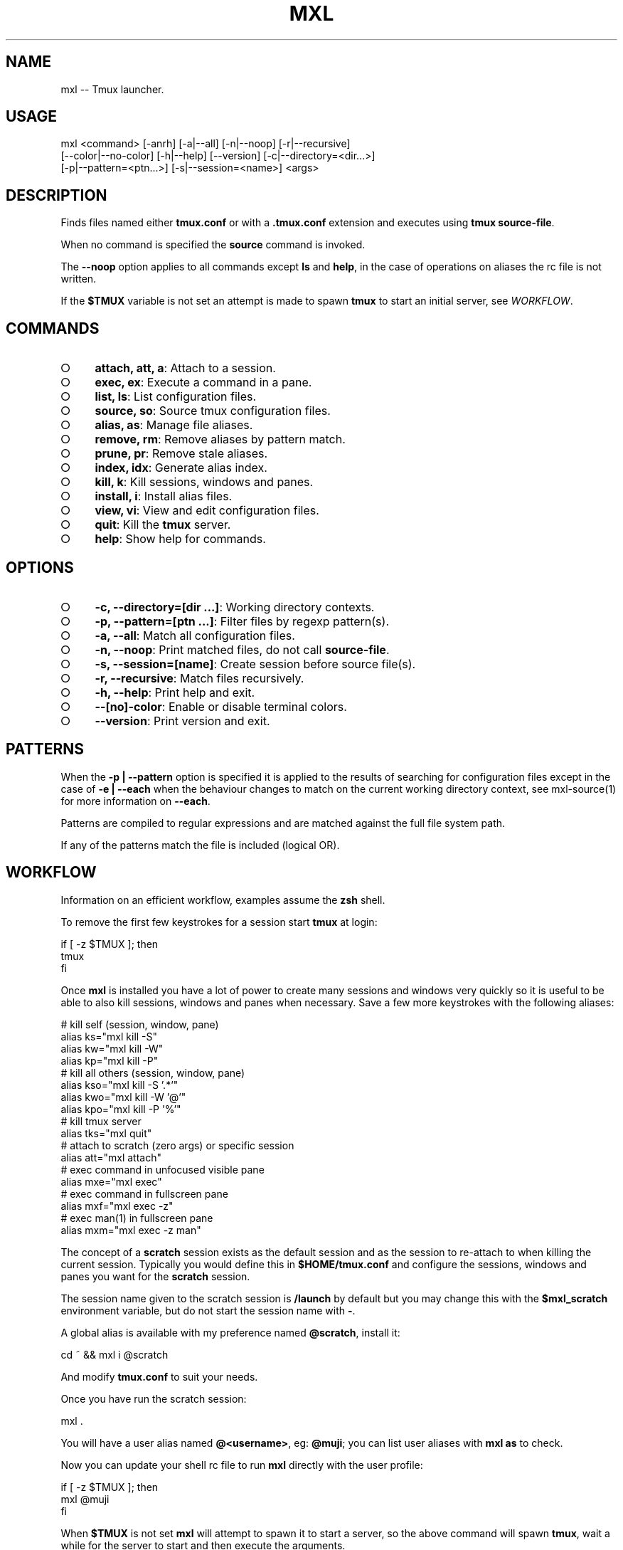.TH "MXL" "1" "July 2015" "mxl 0.6.5" "User Commands"
.SH "NAME"
mxl -- Tmux launcher.
.SH "USAGE"

.SP
mxl <command> [\-anrh] [\-a|\-\-all] [\-n|\-\-noop] [\-r|\-\-recursive]
.br
    [\-\-color|\-\-no\-color] [\-h|\-\-help] [\-\-version] [\-c|\-\-directory=<dir...>]
.br
    [\-p|\-\-pattern=<ptn...>] [\-s|\-\-session=<name>] <args>
.SH "DESCRIPTION"
.PP
Finds files named either \fBtmux.conf\fR or with a \fB.tmux.conf\fR extension and executes using \fBtmux source\-file\fR.
.PP
When no command is specified the \fBsource\fR command is invoked.
.PP
The \fB\-\-noop\fR option applies to all commands except \fBls\fR and \fBhelp\fR, in the case of operations on aliases the rc file is not written.
.PP
If the \fB$TMUX\fR variable is not set an attempt is made to spawn \fBtmux\fR to start an initial server, see \fIWORKFLOW\fR.
.SH "COMMANDS"
.BL
.IP "\[ci]" 4
\fBattach, att, a\fR: Attach to a session.
.IP "\[ci]" 4
\fBexec, ex\fR: Execute a command in a pane.
.IP "\[ci]" 4
\fBlist, ls\fR: List configuration files.
.IP "\[ci]" 4
\fBsource, so\fR: Source tmux configuration files.
.IP "\[ci]" 4
\fBalias, as\fR: Manage file aliases.
.IP "\[ci]" 4
\fBremove, rm\fR: Remove aliases by pattern match.
.IP "\[ci]" 4
\fBprune, pr\fR: Remove stale aliases.
.IP "\[ci]" 4
\fBindex, idx\fR: Generate alias index.
.IP "\[ci]" 4
\fBkill, k\fR: Kill sessions, windows and panes.
.IP "\[ci]" 4
\fBinstall, i\fR: Install alias files.
.IP "\[ci]" 4
\fBview, vi\fR: View and edit configuration files.
.IP "\[ci]" 4
\fBquit\fR: Kill the \fBtmux\fR server.
.IP "\[ci]" 4
\fBhelp\fR: Show help for commands.
.EL
.SH "OPTIONS"
.BL
.IP "\[ci]" 4
\fB\-c, \-\-directory=[dir ...]\fR: Working directory contexts.
.IP "\[ci]" 4
\fB\-p, \-\-pattern=[ptn ...]\fR: Filter files by regexp pattern(s).
.IP "\[ci]" 4
\fB\-a, \-\-all\fR: Match all configuration files.
.IP "\[ci]" 4
\fB\-n, \-\-noop\fR: Print matched files, do not call \fBsource\-file\fR.
.IP "\[ci]" 4
\fB\-s, \-\-session=[name]\fR: Create session before source file(s).
.IP "\[ci]" 4
\fB\-r, \-\-recursive\fR: Match files recursively.
.IP "\[ci]" 4
\fB\-h, \-\-help\fR: Print help and exit.
.IP "\[ci]" 4
\fB\-\-[no]\-color\fR: Enable or disable terminal colors.
.IP "\[ci]" 4
\fB\-\-version\fR: Print version and exit.
.EL
.SH "PATTERNS"
.PP
When the \fB\-p | \-\-pattern\fR option is specified it is applied to the results of searching for configuration files except in the case of \fB\-e | \-\-each\fR when the behaviour changes to match on the current working directory context, see mxl\-source(1) for more information on \fB\-\-each\fR.
.PP
Patterns are compiled to regular expressions and are matched against the full file system path.
.PP
If any of the patterns match the file is included (logical OR).
.SH "WORKFLOW"
.PP
Information on an efficient workflow, examples assume the \fBzsh\fR shell.
.PP
To remove the first few keystrokes for a session start \fBtmux\fR at login:

.SP
  if [ \-z $TMUX ]; then
.br
    tmux
.br
  fi
.PP
Once \fBmxl\fR is installed you have a lot of power to create many sessions and windows very quickly so it is useful to be able to also kill sessions, windows and panes when necessary. Save a few more keystrokes with the following aliases:

.SP
  # kill self (session, window, pane)
.br
  alias ks="mxl kill \-S"
.br
  alias kw="mxl kill \-W"
.br
  alias kp="mxl kill \-P"
.br
  # kill all others (session, window, pane)
.br
  alias kso="mxl kill \-S '.*'"
.br
  alias kwo="mxl kill \-W '@'"
.br
  alias kpo="mxl kill \-P '%'"
.br
  # kill tmux server
.br
  alias tks="mxl quit"
.br
  # attach to scratch (zero args) or specific session
.br
  alias att="mxl attach"
.br
  # exec command in unfocused visible pane
.br
  alias mxe="mxl exec"
.br
  # exec command in fullscreen pane
.br
  alias mxf="mxl exec \-z"
.br
  # exec man(1) in fullscreen pane
.br
  alias mxm="mxl exec \-z man"
.PP
The concept of a \fBscratch\fR session exists as the default session and as the session to re\-attach to when killing the current session. Typically you would define this in \fB$HOME/tmux.conf\fR and configure the sessions, windows and panes you want for the \fBscratch\fR session.
.PP
The session name given to the scratch session is \fB/launch\fR by default but you may change this with the \fB$mxl_scratch\fR environment variable, but do not start the session name with \fB\-\fR.
.PP
A global alias is available with my preference named \fB@scratch\fR, install it:

  cd ~ && mxl i @scratch
.PP
And modify \fBtmux.conf\fR to suit your needs.
.PP
Once you have run the scratch session:

  mxl .
.PP
You will have a user alias named \fB@<username>\fR, eg: \fB@muji\fR; you can list user aliases with \fBmxl as\fR to check.
.PP
Now you can update your shell rc file to run \fBmxl\fR directly with the user profile:

.SP
  if [ \-z $TMUX ]; then
.br
    mxl @muji
.br
  fi
.PP
When \fB$TMUX\fR is not set \fBmxl\fR will attempt to spawn it to start a server, so the above command will spawn \fBtmux\fR, wait a while for the server to start and then execute the arguments.
.PP
Specify more aliases to source other files at login:

.SP
  if [ \-z $TMUX ]; then
.br
    mxl @binding @muji
.br
  fi
.PP
Note it is important to test that \fB$TMUX\fR is \fInot\fR set to prevent nested session attempts when splitting windows and panes.
.PP
When modifying the shell login rc file it is best to kill the server (\fB:kill\-server\fR) and terminal emulator and start fresh.
.SH "PREAMBLE"
.PP
Templates that operate on sessions or windows will include a preamble that tries to ensure the session or window starts with a clean execution. To do so it uses the \fBmxl_key\fR and \fBmxl_session\fR variables, you can hard code values here if you prefer but this helps to allow the file to be shared across projects easily.
.PP
Install the \fB@blank\fR template to create a file with just the preamble.
.SH "BINDING"
.PP
The \fB@binding\fR template is designed to be available as a map of key bindings useful to the default scratch session; attach to scratch, check email, pause music etc. Install and modify to match your requirements.
.SH "COMPLETION"
.PP
The zsh completion file \fB_mxl.zsh\fR is available in \fBcompletion\fR, copy the file to a directory in \fBfpath\fR or modify \fBfpath\fR.
.SH "ENVIRONMENT"
.PP
The variables declared in the \fBenv\fR section of rc file(s) are always exposed as global environment variables.
.PP
When a call to \fB:source\-file\fR is made additional file context environment variables are set, these variables are unset after each call, see mxl\-source(1) for information on context environment variables.
.PP
Exposed variables are always prefixed with \fBmxl_\fR, eg: \fBmxl_scratch\fR represents the name of the scratch session.
.PP
Global variables may be configured in the user rc file, for example:

.SP
  {
.br
    "env": {
.br
      "scratch": "/launch",
.br
      "mail": "mail",
.br
      "music": "music",
.br
      "irc": "irc"
.br
    }
.br
  }
.PP
Modify the session names to suit your needs, or override them with environment variables:

  export mxl_scratch=/scratch
.PP
The \fBmxl_editor\fR environment variable is used if already set otherwise \fBEDITOR\fR, if the \fBenv\fR section contains an \fBeditor\fR field it overrides the \fBmxl_editor\fR variable.
.PP
Use the \fBmxl_tpl\fR variable to set the base path that should be used for files that source other files, by default this is configured to be the installation template directory (\fBconf/tpl\fR) and is used to ensure that files may source other files correctly when templates are installed as a symbolic link.
.SH "BUGS"
.PP
Report bugs to https://github.com/freeformsystems/mxl/issues.
.SH "SEE ALSO"
.PP
tmux(1), mxl\-alias(1), mxl\-attach(1), mxl\-exec(1), mxl\-index(1), mxl\-install(1), mxl\-kill(1), mxl\-list(1), mxl\-prune(1), mxl\-quit(1), mxl\-remove(1), mxl\-source(1), mxl\-view(1)
